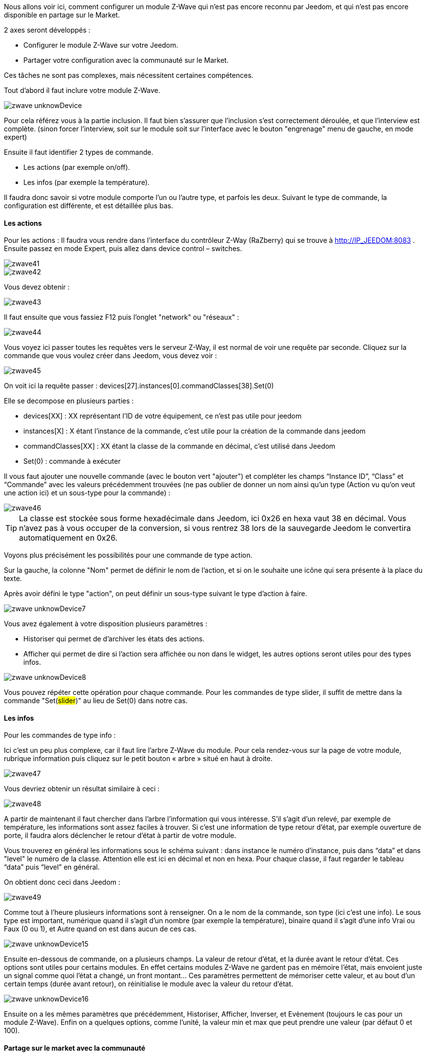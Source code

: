 Nous allons voir ici, comment configurer un module Z-Wave qui n’est pas encore reconnu par Jeedom, et qui n’est pas encore disponible en partage sur le Market.

2 axes seront développés :

- Configurer le module Z-Wave sur votre Jeedom.
- Partager votre configuration avec la communauté sur le Market.

Ces tâches ne sont pas complexes, mais nécessitent certaines compétences.

Tout d’abord il faut inclure votre module Z-Wave.

image::../images/zwave_unknowDevice.png[]

Pour cela référez vous à la partie inclusion. Il faut bien s’assurer que l’inclusion s’est correctement déroulée, et que l’interview est complète. (sinon forcer l'interview, soit sur le module soit sur l'interface avec le bouton "engrenage" menu de gauche, en mode expert)

Ensuite il faut identifier 2 types de commande.

- Les actions (par exemple on/off).
- Les infos (par exemple la température).

Il faudra donc savoir si votre module comporte l’un ou l’autre type, et parfois les deux. Suivant le type de commande, la configuration est différente, et est détaillée plus bas.

==== Les actions
Pour les actions : Il faudra vous rendre dans l’interface du contrôleur Z-Way (RaZberry) qui se trouve à http://IP_JEEDOM:8083 . Ensuite passez en mode Expert, puis allez dans device control – switches.

image::../images/zwave41.png[]

image::../images/zwave42.png[]

Vous devez obtenir : 

image::../images/zwave43.png[]

Il faut ensuite que vous fassiez F12 puis l'onglet "network" ou "réseaux" : 

image::../images/zwave44.png[]

Vous voyez ici passer toutes les requêtes vers le serveur Z-Way, il est normal de voir une requête par seconde. Cliquez sur la commande que vous voulez créer dans Jeedom, vous devez voir : 

image::../images/zwave45.png[]

On voit ici la requête passer : devices[27].instances[0].commandClasses[38].Set(0)

Elle se decompose en plusieurs parties : 

* devices[XX] : XX représentant l'ID de votre équipement, ce n'est pas utile pour jeedom
* instances[X] : X étant l'instance de la commande, c'est utile pour la création de la commande dans jeedom
* commandClasses[XX] : XX étant la classe de la commande en décimal, c'est utilisé dans Jeedom
* Set(0) : commande à exécuter

Il vous faut ajouter une nouvelle commande (avec le bouton vert "ajouter") et compléter les champs “Instance ID”, “Class” et “Commande” avec les valeurs précédemment trouvées (ne pas oublier de donner un nom ainsi qu’un type (Action vu qu'on veut une action ici) et un sous-type pour la commande) :

image::../images/zwave46.png[]

[icon="../images/plugin/tip.png"]
[TIP]
La classe est stockée sous forme hexadécimale dans Jeedom, ici 0x26 en hexa vaut 38 en décimal. Vous n'avez pas à vous occuper de la conversion, si vous rentrez 38 lors de la sauvegarde Jeedom le convertira automatiquement en 0x26.

Voyons plus précisément les possibilités pour une commande de type action.

Sur la gauche, la colonne "Nom" permet de définir le nom de l’action, et si on le souhaite une icône qui sera présente à la place du texte.

Après avoir défini le type "action", on peut définir un sous-type suivant le type d’action à faire.

image::../images/zwave_unknowDevice7.png[]

Vous avez également à votre disposition plusieurs paramètres :

- Historiser qui permet de d’archiver les états des actions.
- Afficher qui permet de dire si l’action sera affichée ou non dans le widget, les autres options seront utiles pour des types infos.

image::../images/zwave_unknowDevice8.png[]

Vous pouvez répéter cette opération pour chaque commande. Pour les commandes de type slider, il suffit de mettre dans la commande "Set(#slider#)" au lieu de Set(0) dans notre cas.


==== Les infos
Pour les commandes de type info :

Ici c’est un peu plus complexe, car il faut lire l’arbre Z-Wave du module. Pour cela rendez-vous sur la page de votre module, rubrique information puis cliquez sur le petit bouton « arbre » situé en haut à droite.

image::../images/zwave47.png[]

Vous devriez obtenir un résultat similaire à ceci :

image::../images/zwave48.png[]

A partir de maintenant il faut chercher dans l’arbre l’information qui vous intéresse. S’il s’agit d’un relevé, par exemple de température, les informations sont assez faciles à trouver. Si c’est une information de type retour d’état, par exemple ouverture de porte, il faudra alors déclencher le retour d’état à partir de votre module.

Vous trouverez en général les informations sous le schéma suivant : dans instance le numéro d’instance, puis dans “data” et dans "level" le numéro de la classe. Attention elle est ici en décimal et non en hexa. Pour chaque classe, il faut regarder le tableau “data” puis “level” en général.

On obtient donc ceci dans Jeedom :

image::../images/zwave49.png[]

Comme tout à l’heure plusieurs informations sont à renseigner. On a le nom de la commande, son type (ici c’est une info). Le sous type est important, numérique quand il s’agit d’un nombre (par exemple la température), binaire quand il s’agit d'une info Vrai ou Faux (0 ou 1), et Autre quand on est dans aucun de ces cas.

image::../images/zwave_unknowDevice15.png[]

Ensuite en-dessous de commande, on a plusieurs champs. La valeur de retour d’état, et la durée avant le retour d’état. Ces options sont utiles pour certains modules. En effet certains modules Z-Wave ne gardent pas en mémoire l’état, mais envoient juste un signal comme quoi l’état a changé, un front montant… Ces paramètres permettent de mémoriser cette valeur, et au bout d’un certain temps (durée avant retour), on réinitialise le module avec la valeur du retour d’état.

image::../images/zwave_unknowDevice16.png[]

Ensuite on a les mêmes paramètres que précédemment, Historiser, Afficher, Inverser, et Evènement (toujours le cas pour un module Z-Wave). Enfin on a quelques options, comme l’unité, la valeur min et max que peut prendre une valeur (par défaut 0 et 100).


==== Partage sur le market avec la communauté
Pour finir, un point très important, le partage de votre configuration avec la communauté sur le Market de Jeedom. En partageant votre configuration, vous permettrez aux autres utilisateurs d’utiliser ce module Z-Wave sans avoir à le configurer.

Pour chaque module Z-Wave, il existe un fichier de configuration au format JSON. Ce fichier de configuration doit posséder un nom avec un format bien spécifique : marque.nom_du_module.json ce qui donne par exemple pour un Everspring AD142 everspring.ad142.json (évitez tous les caractères spéciaux et accents).

Après avoir testé votre configuration faite à la main, comme précédemment, vous devez cliquer sur "Exporter" : 

image::../images/zwave50.png[]

----
{ 
"#marque#.#nom_module#": { 
"name": "#nom commun#", 
"vendor": "#marque#", 

"manufacturerId": "#manufacturerId#", 
"manufacturerProductType": "#manufacturerProductType#", 
"manufacturerProductId": "#manufacturerProductId#", 
"groups": { 
"associate": [#numero_group#] 
}, 
"commands": [ 
{ 
"name": "#nom cmd#", 
"type": "#type cmd#", 
"subtype": "#sous type cmd#", 
"isVisible": "#visibilité cmd#", 
"isHistorized": "#historisation cmd#", 
"eventOnly": "#événement cmd#", 
"configuration": { 
"instanceId": "#instance cmd#", 
"class": "#class cmd#", 
"value": "#valeur cmd#", 
"minValue" : "#max valeur cmd#", 
"returnStateTime": "#valeur retour etat#", 
"returnStateValue": "#durée avant etat#" 
}, 
"display": { 
"invertBinary": "#inverte binaire#" 
}, 
"template": { 
"dashboard": "#widget dashboard#", 
"mobile": "#widget mobile#" 
} 
} 
], 

"parameters": { 
"#id parametre#": { 
"name" : "#nom parametre#", 
"default" : "#valeur par défaut#", 
"type" : "select", 
"value" : { 
"#valeur 1#" : { 
"name" : "#nom valeur 1#", 
"description" : "#description paramètre 1#", 
}, 
"#valeur 2#" : { 
"name" : "#nom valeur 2#", 
"description" : "#description paramètre 2#", 
} 
} 
}, 
"2": { 
"name" : "#nom paramètre#", 
"description" : "#description paramètre#", 
"default" : "#valeur par défaut#", 
"type" : "input", 
"unite" : "#unité#", 
"min" : "#min#", 
"max" : "#max#", 
}, 
} 
} 
}
----

Vous pouvez également vous inspirez de configuration déjà réalisées et disponibles sur le Site Web du Market en cliquant sur télécharger les sources.

Vous allez devoir reprendre la configuration manuelle pour la complèter. Ci-dessous vous trouverez quelques détails sur la structure du fichier.

Tous les champs à compléter sont encadrés de “#”. Voici leur description :


- #marque#.#nom_module# : le nom et la marque du module, ATTENTION !! doit être la même que ceux dans le nom du fichier 
- #nom commun# : Le nom commun du module 
- #marque# : La marque du module 

----
"groups": { 
"associate": [#numero_group#] 
},
----

L’option de groupe permet de définir un groupe d’appartenance au module Z-Wave, à définir dans #numero_group#. Ces lignes ne sont pas obligatoires, si on a pas besoin de changer le groupe du module.

Partie commande, déjà complétée par Jeedom, voici le détail :

- #nom cmd# : Nom de la commande 
- #type cmd# : Type de la commande (info ou action ou other) 
- #sous type cmd# : Sous type (numeric ou binary ou other ou color ou message ou slider) 
- #visibilité cmd# : Visibilité (1 ou 0) 
- #historisation cmd# : Historisation de la commande (1 ou 0) 
- #événement cmd# : Évènement seulement (1 ou 0) 
- #instance cmd# : Instance de la commande (par défaut 0) 
- #class cmd# : Classe de la commande (en hexadécimal ou décimal) 
- #valeur cmd# : Valeur de la commande 
- #min valeur cmd# : Minimum de la commande (si de type info, par défaut 0) 
- #max valeur cmd# : Maximum de la commande (si de type info, par défaut 100) 
- #inverte binaire# : Inversion du retour binaire lors de l’affichage seulement (uniquement possible sur une commande de type info/binaire) (1 ou 0) 
- #valeur retour état# : Valeur de retour d’état (1 ou 0) (la ligne n’est pas obligatoire) 
- #durée avant état# : Durée avant le retour d’état en minute (la ligne n’est pas obligatoire)

Si vous voulez assigner un widget par défaut à votre module, il faudra renseigner le template (non obligatoire).

- #widget dashboard# : Le widget par défaut appliqué au module sur le dashboard 
- #widget mobile# : Le widget par défaut appliqué au module sur la version mobile

Paramètres (doit être répété autant de fois qu’il y a de paramètres). Ce sont les paramètres constructeur du module Z-Wave, vous les trouverez dans la documentation de votre module. Il y deux types de paramètres, voici déjà les points communs :

- #id paramètre# : ID du paramètre 
- #nom paramètre# : Nom du paramètre 
- #valeur par défaut# : Valeur par défaut 
- #description paramètre# : Description du paramètre 
- Select (autant de valeurs qu’on veut) : 
* #valeur 1# : Valeur pour le choix 1 
* #nom valeur 1# : Nom du choix 1 
- #description paramètre1# : Description du choix 1 
- Input 
- #unité# : Unité du paramètre 
- #min# : Minimum possible du paramètre 
- #max# : Maximum

Une fois que vous avez créé le fichier JSON, il faut l’envoyer sur votre installation Jeedom. Pour cela, dans la rubrique Information de votre module, cliquez sur le bouton "Envoyer une configuration" :

image::../images/zwave51.png[]

Si votre fichier est correctement écrit, il doit apparaître maintenant dans la liste des modules Z-Wave, toujours dans la rubrique Information.

image::../images/zwave_unknowDevice19.png[]

Sélectionnez-le, puis faites sauvegarder. Ensuite testez votre module pour savoir si tout fonctionne correctement. Si tout est bon, il n’y a plus qu’à cliquer sur le bouton orange "Partager" sur la page de votre module rubrique Information.

image::../images/zwave_unknowDevice20.png[]

A noter que pour pouvoir partager un module, il faut que vous soyez préalablement inscrits sur le Market Jeedom, et que votre Jeedom soit relié à votre compte Market. (voir documentation Market).

Une popup va alors s’ouvrir vous demandant quelques renseignements sur ce module.

image::../images/zwave_unknowDevice21.png[]

Donnez le nom complet de votre module Z-Wave, la catégorie Module Z-Wave, si des liens sont disponibles vers une vidéo, le wiki ou le forum ne pas hésiter à les mettre. Enfin, un guide d’utilisation du module si nécessaire, et le Changelog où vous pouvez y noter les mises à jour que vous effectuerez par la suite. Cliquez sur le bouton vert en haut à droite "Envoyer", et votre configuration sera disponible sur le Market !

Votre configuration sera en version dite BETA. Ne pas hésiter à nous solliciter sur le forum, ou par mail contact@jeedom.com pour signaler le fonctionnement de votre configuration si celle-ci est prête pour passer en version STABLE. Vous pouvez aussi aller sur le Site Web du Market pour ajouter une photo à votre configuration.

Vous avez maintenant configuré un module inconnu de Jeedom et vous l'avez partagé avec la communauté sur le Market.

